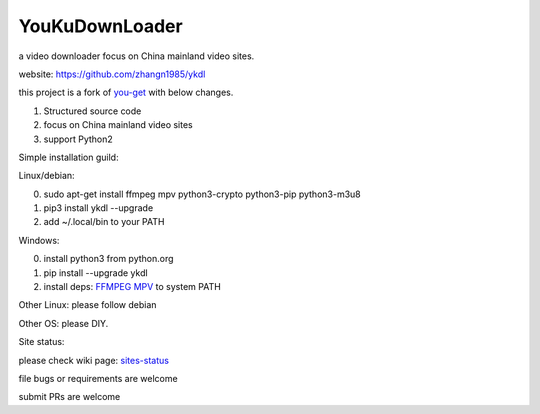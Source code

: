 YouKuDownLoader
===============

.. image:: https://img.shields.io/pypi/v/ykdl.svg
   :target: https://pypi.python.org/pypi/ykdl
.. image:: https://travis-ci.org/zhangn1985/ykdl.svg
   :target: https://travis-ci.org/zhangn1985/ykdl


a video downloader focus on China mainland video sites.

website: https://github.com/zhangn1985/ykdl

this project is a fork of `you-get <https://github.com/soimort/you-get>`_ with below changes.

1. Structured source code
2. focus on China mainland video sites
3. support Python2

Simple installation guild:

Linux/debian:

0. sudo apt-get install ffmpeg mpv python3-crypto python3-pip python3-m3u8
1. pip3 install ykdl --upgrade
2. add ~/.local/bin to your PATH

Windows:

0. install python3 from python.org
1. pip install --upgrade ykdl
2. install deps: `FFMPEG <https://ffmpeg.zeranoe.com/builds/>`_ `MPV <https://mpv.srsfckn.biz/>`_ to system PATH

Other Linux: please follow debian

Other OS: please DIY.


Site status:

please check wiki page: `sites-status <https://github.com/zhangn1985/ykdl/wiki/sites-status>`_

file bugs or requirements are welcome

submit PRs are welcome
